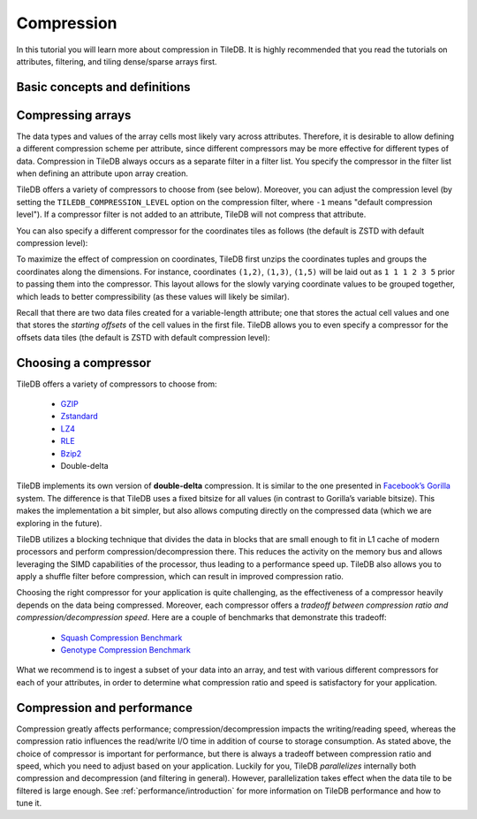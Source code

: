 Compression
===========

In this tutorial you will learn more about compression in TileDB. It is
highly recommended that you read the tutorials on attributes, filtering, and
tiling dense/sparse arrays first.


Basic concepts and definitions
------------------------------

.. toggle-header::
    :header: **Attribute-based compression**

    TileDB allows you to choose a different compression scheme for
    each attribute by using filter lists. Compression in TileDB always occurs
    as a separate filter in a filter list.

.. toggle-header::
    :header: **Compression tradeoff**

    There is no ideal compressor. Each compressor offers a tradeoff
    between compression ratio and compression/decompression speed,
    which highly depends on the array data of your application.

Compressing arrays
------------------

The data types and values of the array cells most likely vary across attributes.
Therefore, it is desirable to allow defining a different compression scheme per
attribute, since different compressors may be more effective for different
types of data. Compression in TileDB always occurs as a separate filter in a
filter list. You specify the compressor in the filter list when defining an
attribute upon array creation.

.. content-tabs::

   .. tab-container:: cpp
      :title: C++

      .. code-block:: c++

        Context ctx;
        ArraySchema schema(ctx, TILEDB_DENSE);
        auto a = Attribute::create<int>(ctx, "a");
        FilterList filters(ctx);
        filters.add_filter({ctx, TILEDB_FILTER_GZIP});
        a.filters(filters);
        schema.add_attribute(a);

   .. tab-container:: python
      :title: Python

      .. code-block:: python

        ctx = tiledb.Ctx()
        attr = tiledb.Attr(ctx, name="a", dtype=np.int32,
                           filters=tiledb.FilterList(ctx, [tiledb.GzipFilter(ctx)]))
        schema = tiledb.ArraySchema(ctx, domain=dom, sparse=False, attrs=[attr])

TileDB offers a variety of compressors to choose from (see below). Moreover, you
can adjust the compression level (by setting the ``TILEDB_COMPRESSION_LEVEL``
option on the compression filter, where ``-1`` means "default compression
level"). If a compressor filter is not added to an attribute, TileDB will not
compress that attribute.

You can also specify a different compressor for the coordinates
tiles as follows (the default is ZSTD with default compression level):

.. content-tabs::

   .. tab-container:: cpp
      :title: C++

      .. code-block:: c++

        FilterList coords_filters(ctx);
        coords_filters.add_filter({ctx, TILEDB_LZ4});
        schema.set_coords_filter_list(coords_filters);

   .. tab-container:: python
      :title: Python

      .. code-block:: python

        schema = tiledb.ArraySchema(..., coords_filters=tiledb.FilterList(ctx, [tiledb.LZ4Filter(ctx)]))

To maximize the effect of compression on coordinates, TileDB first
unzips the coordinates tuples and groups the coordinates along
the dimensions. For instance, coordinates ``(1,2)``, ``(1,3)``, ``(1,5)``
will be laid out as ``1 1 1 2 3 5`` prior to passing them into
the compressor. This layout allows for the slowly varying coordinate
values to be grouped together, which leads to better compressibility
(as these values will likely be similar).

Recall that there are two data files created for a variable-length
attribute; one that stores the actual cell values and one that
stores the *starting offsets* of the cell values in the first file.
TileDB allows you to even specify a compressor for the offsets
data tiles (the default is ZSTD with default compression level):

.. content-tabs::

   .. tab-container:: cpp
      :title: C++

      .. code-block:: c++

        FilterList offsets_filters(ctx);
        offsets_filters.add_filter({ctx, TILEDB_BZIP2});
        schema.set_offsets_filter_list(offsets_filters);

   .. tab-container:: python
      :title: Python

      .. code-block:: python

        schema = tiledb.ArraySchema(..., offsets_filters=tiledb.FilterList(ctx, [tiledb.Bzip2Filter(ctx)]))

Choosing a compressor
---------------------

TileDB offers a variety of compressors to choose from:

    -  `GZIP <http://www.zlib.net/>`__
    -  `Zstandard <http://facebook.github.io/zstd/>`__
    -  `LZ4 <https://github.com/lz4/lz4>`__
    -  `RLE <https://en.wikipedia.org/wiki/Run-length_encoding>`__
    -  `Bzip2 <http://www.bzip.org/>`__
    -  Double-delta

TileDB implements its own version of **double-delta** compression. It is
similar to the one presented in `Facebook’s
Gorilla <http://www.vldb.org/pvldb/vol8/p1816-teller.pdf>`__ system. The
difference is that TileDB uses a fixed bitsize for all values (in
contrast to Gorilla’s variable bitsize). This makes the implementation a
bit simpler, but also allows computing directly on the compressed data
(which we are exploring in the future).

TileDB utilizes a blocking technique that divides the data in blocks that
are small enough to fit in L1 cache of modern processors and perform
compression/decompression there. This reduces the activity on the
memory bus and allows leveraging the SIMD capabilities of the processor, thus
leading to a performance speed up. TileDB also allows you to apply a shuffle
filter before compression, which can result in improved compression ratio.

Choosing the right compressor for your application is quite challenging,
as the effectiveness of a compressor heavily depends on the data being
compressed. Moreover, each compressor offers a *tradeoff between compression
ratio and compression/decompression speed*. Here are a couple of
benchmarks that demonstrate this tradeoff:

    -  `Squash Compression Benchmark <https://quixdb.github.io/squash-benchmark/>`__
    -  `Genotype Compression Benchmark <http://alimanfoo.github.io/2016/09/21/genotype-compression-benchmark.html>`__

What we recommend is to ingest a subset of your data into an array,
and test with various different compressors for each of your attributes,
in order to determine what compression ratio and speed is satisfactory for
your application.


Compression and performance
---------------------------

Compression greatly affects performance; compression/decompression impacts
the writing/reading speed, whereas the compression ratio influences
the read/write I/O time in addition of
course to storage consumption. As stated above, the choice of compressor
is important for performance, but there is always a tradeoff between
compression ratio and speed, which you need to adjust based on your
application. Luckily for you, TileDB *parallelizes* internally both
compression and decompression (and filtering in general).
However, parallelization takes effect when the data tile to be filtered is large
enough. See :ref:`performance/introduction` for more information on TileDB
performance and how to tune it.